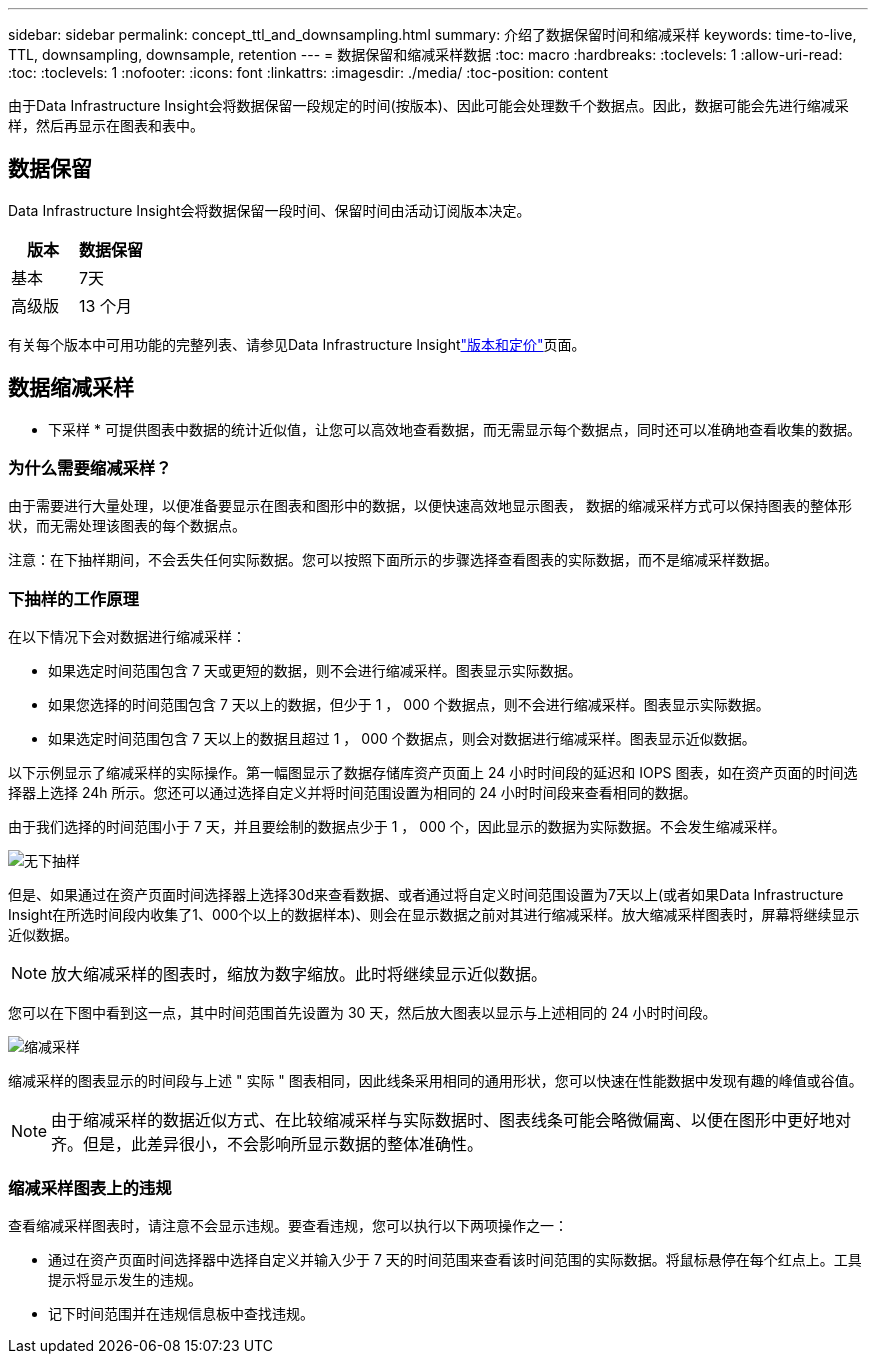 ---
sidebar: sidebar 
permalink: concept_ttl_and_downsampling.html 
summary: 介绍了数据保留时间和缩减采样 
keywords: time-to-live, TTL, downsampling, downsample, retention 
---
= 数据保留和缩减采样数据
:toc: macro
:hardbreaks:
:toclevels: 1
:allow-uri-read: 
:toc: 
:toclevels: 1
:nofooter: 
:icons: font
:linkattrs: 
:imagesdir: ./media/
:toc-position: content


[role="lead"]
由于Data Infrastructure Insight会将数据保留一段规定的时间(按版本)、因此可能会处理数千个数据点。因此，数据可能会先进行缩减采样，然后再显示在图表和表中。



== 数据保留

Data Infrastructure Insight会将数据保留一段时间、保留时间由活动订阅版本决定。

|===
| 版本 | 数据保留 


| 基本 | 7天 


| 高级版 | 13 个月 
|===
有关每个版本中可用功能的完整列表、请参见Data Infrastructure Insightlink:https://bluexp.netapp.com/cloud-insights-pricing["版本和定价"]页面。



== 数据缩减采样

* 下采样 * 可提供图表中数据的统计近似值，让您可以高效地查看数据，而无需显示每个数据点，同时还可以准确地查看收集的数据。



=== 为什么需要缩减采样？

由于需要进行大量处理，以便准备要显示在图表和图形中的数据，以便快速高效地显示图表， 数据的缩减采样方式可以保持图表的整体形状，而无需处理该图表的每个数据点。

注意：在下抽样期间，不会丢失任何实际数据。您可以按照下面所示的步骤选择查看图表的实际数据，而不是缩减采样数据。



=== 下抽样的工作原理

在以下情况下会对数据进行缩减采样：

* 如果选定时间范围包含 7 天或更短的数据，则不会进行缩减采样。图表显示实际数据。
* 如果您选择的时间范围包含 7 天以上的数据，但少于 1 ， 000 个数据点，则不会进行缩减采样。图表显示实际数据。
* 如果选定时间范围包含 7 天以上的数据且超过 1 ， 000 个数据点，则会对数据进行缩减采样。图表显示近似数据。


以下示例显示了缩减采样的实际操作。第一幅图显示了数据存储库资产页面上 24 小时时间段的延迟和 IOPS 图表，如在资产页面的时间选择器上选择 24h 所示。您还可以通过选择自定义并将时间范围设置为相同的 24 小时时间段来查看相同的数据。

由于我们选择的时间范围小于 7 天，并且要绘制的数据点少于 1 ， 000 个，因此显示的数据为实际数据。不会发生缩减采样。

image:Charts_NoDownsample.png["无下抽样"]

但是、如果通过在资产页面时间选择器上选择30d来查看数据、或者通过将自定义时间范围设置为7天以上(或者如果Data Infrastructure Insight在所选时间段内收集了1、000个以上的数据样本)、则会在显示数据之前对其进行缩减采样。放大缩减采样图表时，屏幕将继续显示近似数据。


NOTE: 放大缩减采样的图表时，缩放为数字缩放。此时将继续显示近似数据。

您可以在下图中看到这一点，其中时间范围首先设置为 30 天，然后放大图表以显示与上述相同的 24 小时时间段。

image:Charts_Downsampled.png["缩减采样"]

缩减采样的图表显示的时间段与上述 " 实际 " 图表相同，因此线条采用相同的通用形状，您可以快速在性能数据中发现有趣的峰值或谷值。


NOTE: 由于缩减采样的数据近似方式、在比较缩减采样与实际数据时、图表线条可能会略微偏离、以便在图形中更好地对齐。但是，此差异很小，不会影响所显示数据的整体准确性。



=== 缩减采样图表上的违规

查看缩减采样图表时，请注意不会显示违规。要查看违规，您可以执行以下两项操作之一：

* 通过在资产页面时间选择器中选择自定义并输入少于 7 天的时间范围来查看该时间范围的实际数据。将鼠标悬停在每个红点上。工具提示将显示发生的违规。
* 记下时间范围并在违规信息板中查找违规。

